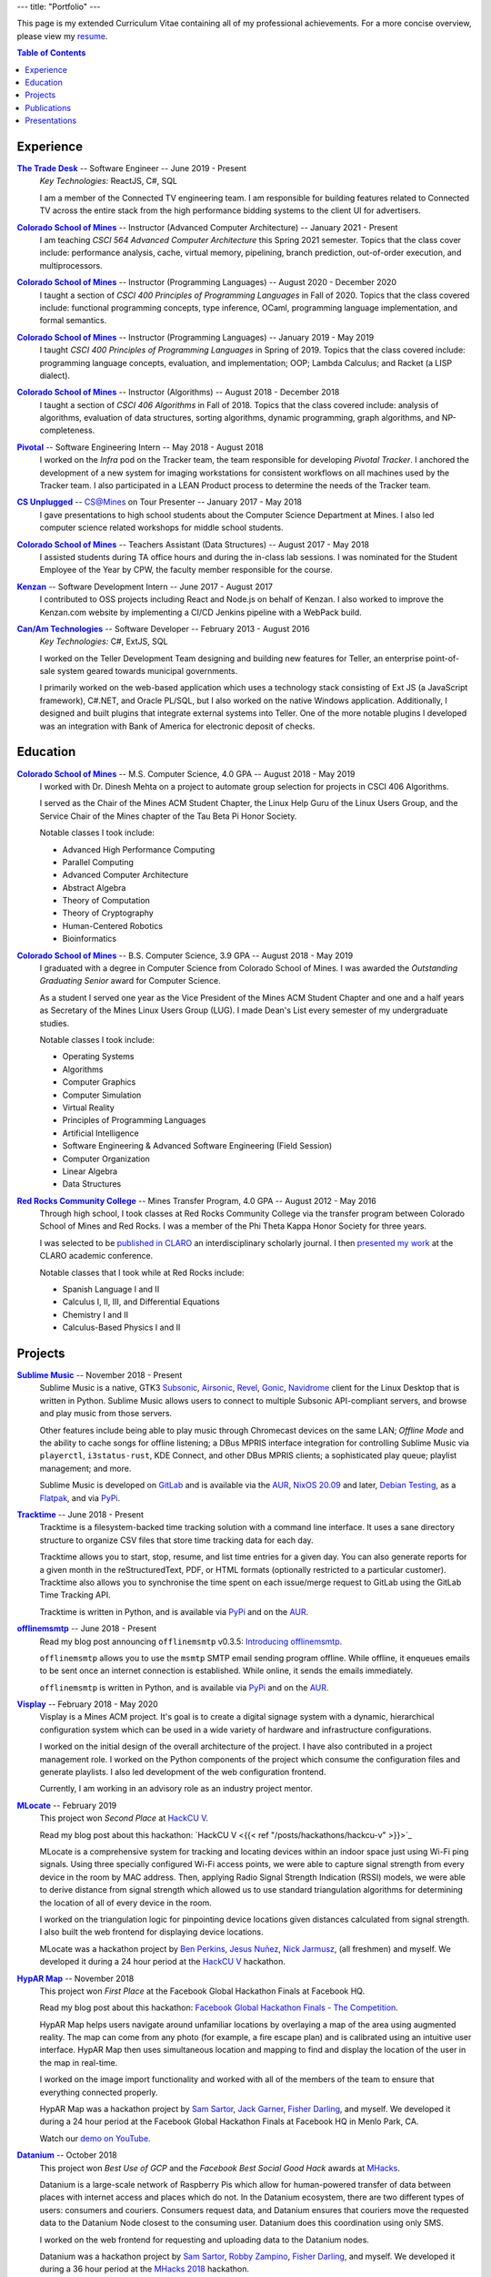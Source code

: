 ---
title: "Portfolio"
---

This page is my extended Curriculum Vitae containing all of my professional
achievements. For a more concise overview, please view my resume_.

.. contents:: **Table of Contents**
   :backlinks: none

.. _resume: ./resume.pdf

Experience
==========

.. raw:: html

    <details open>
      <summary>
        <h3 style="display:inline">The Trade Desk -- Software Engineer -- June 2019</h3>
        <span style="float:right">June 2019 - Present</span>
      </summary>
      <p><i>Key Technologies:</i> React JS, C#, SQL</p>
      <p>
        I am a member of the Connected TV engineering team. I am responsible for
        building features related to Connected TV across the entire stack from
        the high performance bidding systems to the client UI for advertisers.
      </p>
      <p>Notable projects include:</p>
      <ul>
        <li>
          Implementing ingestion of the ``ifa_type`` field in OpenRTB
          requests.
        </li>
        <li>
          Implementing many of the frontend features for Connected TV
          planning.
        </li>
      </ul>
    </details>

|ttd|_ -- Software Engineer -- June 2019 - Present
    *Key Technologies:* ReactJS, C#, SQL

    I am a member of the Connected TV engineering team. I am responsible for
    building features related to Connected TV across the entire stack from the
    high performance bidding systems to the client UI for advertisers.

    .. raw:: html

        <details>
          <summary>Notable projects include</summary>
          <ul>
            <li>
              Implementing ingestion of the ``ifa_type`` field in OpenRTB
              requests.
            </li>
            <li>
              Implementing many of the frontend features for Connected TV
              planning.
            </li>
          </ul>
        </details>

|csm|_ -- Instructor (Advanced Computer Architecture) -- January 2021 - Present
    I am teaching *CSCI 564 Advanced Computer Architecture* this Spring 2021
    semester. Topics that the class cover include: performance analysis, cache,
    virtual memory, pipelining, branch prediction, out-of-order execution,
    and multiprocessors.

|csm|_ -- Instructor (Programming Languages) -- August 2020 - December 2020
    I taught a section of *CSCI 400 Principles of Programming Languages* in
    Fall of 2020. Topics that the class covered include: functional programming
    concepts, type inference, OCaml, programming language implementation, and
    formal semantics.

|csm|_ -- Instructor (Programming Languages) -- January 2019 - May 2019
    I taught *CSCI 400 Principles of Programming Languages* in Spring of 2019.
    Topics that the class covered include: programming language concepts,
    evaluation, and implementation; OOP; Lambda Calculus; and Racket (a LISP
    dialect).

|csm|_ -- Instructor (Algorithms) -- August 2018 - December 2018
    I taught a section of *CSCI 406 Algorithms* in Fall of 2018. Topics that the
    class covered include: analysis of algorithms, evaluation of data
    structures, sorting algorithms, dynamic programming, graph algorithms, and
    NP-completeness.

|pivotal|_ -- Software Engineering Intern -- May 2018 - August 2018
    I worked on the *Infra* pod on the Tracker team, the team responsible for
    developing *Pivotal Tracker*. I anchored the development of a new system for
    imaging workstations for consistent workflows on all machines used by the
    Tracker team. I also participated in a LEAN Product process to determine the
    needs of the Tracker team.

|unplugged|_ -- CS@Mines on Tour Presenter -- January 2017 - May 2018
    I gave presentations to high school students about the Computer Science
    Department at Mines. I also led computer science related workshops for
    middle school students.

|csm|_ -- Teachers Assistant (Data Structures) -- August 2017 - May 2018
    I assisted students during TA office hours and during the in-class lab
    sessions. I was nominated for the Student Employee of the Year by CPW, the
    faculty member responsible for the course.

|kenzan|_ -- Software Development Intern -- June 2017 - August 2017
    I contributed to OSS projects including React and Node.js on behalf of
    Kenzan. I also worked to improve the Kenzan.com website by implementing a
    CI/CD Jenkins pipeline with a WebPack build.

|canam|_ -- Software Developer -- February 2013 - August 2016
    *Key Technologies:* C#, ExtJS, SQL

    I worked on the Teller Development Team designing and building new features
    for Teller, an enterprise point-of-sale system geared towards municipal
    governments.

    I primarily worked on the web-based application which uses a technology
    stack consisting of Ext JS (a JavaScript framework), C#.NET, and Oracle
    PL/SQL, but I also worked on the native Windows application. Additionally, I
    designed and built plugins that integrate external systems into Teller. One
    of the more notable plugins I developed was an integration with Bank of
    America for electronic deposit of checks.

Education
=========

|csm|_ -- M.S. Computer Science, 4.0 GPA -- August 2018 - May 2019
    I worked with Dr. Dinesh Mehta on a project to automate group selection for
    projects in CSCI 406 Algorithms.

    I served as the Chair of the Mines ACM Student Chapter, the Linux Help
    Guru of the Linux Users Group, and the Service Chair of the Mines chapter
    of the Tau Beta Pi Honor Society.

    Notable classes I took include:

    * Advanced High Performance Computing
    * Parallel Computing
    * Advanced Computer Architecture
    * Abstract Algebra
    * Theory of Computation
    * Theory of Cryptography
    * Human-Centered Robotics
    * Bioinformatics

|csm|_ -- B.S. Computer Science, 3.9 GPA -- August 2018 - May 2019
    I graduated with a degree in Computer Science from Colorado School of Mines.
    I was awarded the *Outstanding Graduating Senior* award for Computer
    Science.

    As a student I served one year as the Vice President of the Mines ACM
    Student Chapter and one and a half years as Secretary of the Mines Linux
    Users Group (LUG). I made Dean's List every semester of my undergraduate
    studies.

    Notable classes I took include:

    * Operating Systems
    * Algorithms
    * Computer Graphics
    * Computer Simulation
    * Virtual Reality
    * Principles of Programming Languages
    * Artificial Intelligence
    * Software Engineering & Advanced Software Engineering (Field Session)
    * Computer Organization
    * Linear Algebra
    * Data Structures

|rrcc|_ -- Mines Transfer Program, 4.0 GPA -- August 2012 - May 2016
    Through high school, I took classes at Red Rocks Community College via the
    transfer program between Colorado School of Mines and Red Rocks. I was a
    member of the Phi Theta Kappa Honor Society for three years.

    I was selected to be `published in CLARO <claro_>`_ an interdisciplinary
    scholarly journal. I then `presented my work <claropresentation_>`_ at the
    CLARO academic conference.

    Notable classes that I took while at Red Rocks include:

    * Spanish Language I and II
    * Calculus I, II, III, and Differential Equations
    * Chemistry I and II
    * Calculus-Based Physics I and II

    .. _claropresentation: https://youtu.be/yRGqNewEeoQ

.. |ttd| replace:: **The Trade Desk**
.. _ttd: https://thetradedesk.com
.. |csm| replace:: **Colorado School of Mines**
.. _csm: https://mines.edu
.. |unplugged| replace:: **CS Unplugged**
.. _unplugged: http://csunplugged.mines.edu/
.. |pivotal| replace:: **Pivotal**
.. _pivotal: https://pivotal.io
.. |kenzan| replace:: **Kenzan**
.. _kenzan: https://kenzan.com
.. |canam| replace:: **Can/Am Technologies**
.. _canam: https://canamtechnologies.com
.. |rrcc| replace:: **Red Rocks Community College**
.. _rrcc: https://rrcc.edu

Projects
========

|sublime-music|_ -- November 2018 - Present
  Sublime Music is a native, GTK3 Subsonic_, Airsonic_, Revel_, Gonic_,
  Navidrome_ client for the Linux Desktop that is written in Python. Sublime
  Music allows users to connect to multiple Subsonic API-compliant servers, and
  browse and play music from those servers.

  Other features include being able to play music through Chromecast devices on
  the same LAN; *Offline Mode* and the ability to cache songs for offline
  listening; a DBus MPRIS interface integration for controlling Sublime Music
  via ``playerctl``, ``i3status-rust``, KDE Connect, and other DBus MPRIS
  clients; a sophisticated play queue; playlist management; and more.

  Sublime Music is developed on `GitLab <sublime_gitlab_>`_ and is available via
  the `AUR <sublime_aur_>`_, `NixOS 20.09 <sublime_nix_>`_ and later, `Debian
  Testing <sublime_deb_>`_, as a `Flatpak <sublime_flatpak_>`_, and via `PyPi
  <sublime_pypi_>`_.

  .. |sublime-music| replace:: **Sublime Music**
  .. _sublime-music: https://sublimemusic.app
  .. _sublime_gitlab: https://gitlab.com/sublime-music/sublime-music
  .. _Subsonic: http://www.subsonic.org/pages/index.jsp
  .. _Airsonic: https://airsonic.github.io/
  .. _Revel: https://gitlab.com/robozman/revel
  .. _Gonic: https://github.com/sentriz/gonic
  .. _Navidrome: https://www.navidrome.org/
  .. _sublime_aur: https://aur.archlinux.org/packages/sublime-music/
  .. _sublime_nix: https://search.nixos.org/packages?show=sublime-music&query=sublime-music&channel=20.09
  .. _sublime_nix_unstable: https://search.nixos.org/packages?show=sublime-music&query=sublime-music&channel=unstable
  .. _sublime_deb: https://packages.debian.org/bullseye/sublime-music
  .. _sublime_flatpak: https://gitlab.com/sumner/sublime-music/-/releases
  .. _sublime_pypi: https://pypi.org/project/sublime-music/

|tracktime|_ -- June 2018 - Present
  Tracktime is a filesystem-backed time tracking solution with a command line
  interface. It uses a sane directory structure to organize CSV files that store
  time tracking data for each day.

  Tracktime allows you to start, stop, resume, and list time entries for a given
  day. You can also generate reports for a given month in the reStructuredText,
  PDF, or HTML formats (optionally restricted to a particular customer).
  Tracktime also allows you to synchronise the time spent on each issue/merge
  request to GitLab using the GitLab Time Tracking API.

  Tracktime is written in Python, and is available via `PyPi <tt_pypi_>`_ and on
  the `AUR <tt_aur_>`_.

  .. |tracktime| replace:: **Tracktime**
  .. _tracktime: https://sr.ht/~sumner/tracktime
  .. _tt_pypi: https://pypi.org/project/tracktime/
  .. _tt_aur: https://aur.archlinux.org/packages/tracktime/

|offlinemsmtp|_ -- June 2018 - Present
  Read my blog post announcing ``offlinemsmtp`` v0.3.5: `Introducing
  offlinemsmtp`_.

  ``offlinemsmtp`` allows you to use the ``msmtp`` SMTP email sending program
  offline. While offline, it enqueues emails to be sent once an internet
  connection is established. While online, it sends the emails immediately.

  ``offlinemsmtp`` is written in Python, and is available via `PyPi <offlinemsmtp_pypi_>`_ and on
  the `AUR <offlinemsmtp_aur_>`_.

  .. |offlinemsmtp| replace:: **offlinemsmtp**
  .. _offlinemsmtp: https://sr.ht/~sumner/offlinemsmtp
  .. _offlinemsmtp_pypi: https://pypi.org/project/offlinemsmtp/
  .. _offlinemsmtp_aur: https://aur.archlinux.org/packages/offlinemsmtp/
  .. _Introducing offlinemsmtp: {{< ref "/posts/projects/introducing-offlinemsmtp" >}}

|visplay|_ -- February 2018 - May 2020
  Visplay is a Mines ACM project. It's goal is to create a digital signage
  system with a dynamic, hierarchical configuration system which can be used in
  a wide variety of hardware and infrastructure configurations.

  I worked on the initial design of the overall architecture of the project. I
  have also contributed in a project management role. I worked on the Python
  components of the project which consume the configuration files and generate
  playlists. I also led development of the web configuration frontend.

  Currently, I am working in an advisory role as an industry project mentor.

  .. |visplay| replace:: **Visplay**
  .. _visplay: https://gitlab.com/ColoradoSchoolOfMines/visplay

|mlocate|_ -- February 2019
  This project won *Second Place* at `HackCU V <hackcu_>`_.

  Read my blog post about this hackathon:
  `HackCU V <{{< ref "/posts/hackathons/hackcu-v" >}}>`_

  MLocate is a comprehensive system for tracking and locating devices within an
  indoor space just using Wi-Fi ping signals. Using three specially configured
  Wi-Fi access points, we were able to capture signal strength from every device
  in the room by MAC address. Then, applying Radio Signal Strength Indication
  (RSSI) models, we were able to derive distance from signal strength which
  allowed us to use standard triangulation algorithms for determining the
  location of all of every device in the room.

  I worked on the triangulation logic for pinpointing device locations given
  distances calculated from signal strength. I also built the web frontend for
  displaying device locations.

  MLocate was a hackathon project by `Ben Perkins`_, `Jesus Nuñez`_, `Nick
  Jarmusz`_, (all freshmen) and myself. We developed it during a 24 hour period
  at the `HackCU V <hackcu_>`_ hackathon.

  .. |mlocate| replace:: **MLocate**
  .. _mlocate: https://gitlab.com/ColoradoSchoolOfMines/mlocate

.. _project-hypar-map:

|hyparmap|_ -- November 2018
  This project won *First Place* at the Facebook Global Hackathon Finals at
  Facebook HQ.

  Read my blog post about this hackathon: `Facebook Global Hackathon Finals -
  The Competition <fbblog_>`_.

  HypAR Map helps users navigate around unfamiliar locations by overlaying a map
  of the area using augmented reality. The map can come from any photo (for
  example, a fire escape plan) and is calibrated using an intuitive user
  interface. HypAR Map then uses simultaneous location and mapping to find and
  display the location of the user in the map in real-time.

  I worked on the image import functionality and worked with all of the members
  of the team to ensure that everything connected properly.

  HypAR Map was a hackathon project by `Sam Sartor`_, `Jack Garner`_, `Fisher
  Darling`_, and myself. We developed it during a 24 hour period at the Facebook
  Global Hackathon Finals at Facebook HQ in Menlo Park, CA.

  Watch our `demo on YouTube <https://www.youtube.com/watch/qYet1ka1J3I>`_.

  .. |hyparmap| replace:: **HypAR Map**
  .. _hyparmap: https://gitlab.com/ColoradoSchoolOfMines/facebook-hackathon
  .. _fbblog: {{< ref "/posts/hackathons/2018-11-16-facebook-hackathon-the-competition" >}}

.. _project-datanium:

|datanium|_ -- October 2018
  This project won *Best Use of GCP* and the *Facebook Best Social Good Hack*
  awards at MHacks_.

  Datanium is a large-scale network of Raspberry Pis which allow for
  human-powered transfer of data between places with internet access and places
  which do not. In the Datanium ecosystem, there are two different types of
  users: consumers and couriers. Consumers request data, and Datanium ensures
  that couriers move the requested data to the Datanium Node closest to the
  consuming user. Datanium does this coordination using only SMS.

  I worked on the web frontend for requesting and uploading data to the Datanium
  nodes.

  Datanium was a hackathon project by `Sam Sartor`_, `Robby Zampino`_, `Fisher
  Darling`_, and myself. We developed it during a 36 hour period at the `MHacks
  2018 <mhacks_>`_ hackathon.

  .. |datanium| replace:: **Datanium**
  .. _datanium: https://gitlab.com/ColoradoSchoolOfMines/datanium

.. _project-wii-track:

|wiitrack|_ -- February 2018
  This project won *Judges Favorite*, *Best Use of AWS*, and the *Dish Network*
  sponsor challenge at `HackCU IV <hackcu_>`_.

  Wii-Track is a distributed inventory tracking system. It utilizes a WiiFit,
  Rasberry Pi, and Arduino to gather information about packages. All heavy
  computation is done on AWS Lambda and it uses the DynamoDB NoSQL database as a
  backend.

  I worked on setting up the DynamoDB database and implemented a AWS Lambda
  function to identify packages by weight.

  Wii-Track was a hackathon project by `David Florness`_, `Jack Garner`_, `Robby
  Zampino`_, and myself. We developed it during a 24 hour period at the `HackCU
  IV <hackcu_>`_ hackathon.

  .. |wiitrack| replace:: **Wii-Track**
  .. _wiitrack: https://github.com/ColoradoSchoolOfMines/wii-track

.. _project-blockmrs:

|blockmrs|_ -- January 2018
  BlockMRS is a privacy concious, decentralized, blockchain-backed, medical
  record system for the 21st Century. It stores patient records in IPFS using
  asymmetric encryption giving patients control over their health data.

  I led the development of the protocol specification for this decentralized
  system. I also built the system for storing encrypted medical records in IPFS.

  BlockMRS was a hackathon project by `David Florness`_, `Jack Rosenthal`_,
  `Robby Zampino`_, and myself. We developed it during a 24 hour period at the
  `MinneHack 2018 <minnehack_>`_ hackathon.

  .. |blockmrs| replace:: **BlockMRS**
  .. _blockmrs: https://github.com/ColoradoSchoolOfMines/blockmrs

|vrfp|_ -- August 2017 - December 2017
  Read our `final report on GitHub <vr-report_>`_.

  This was the final project from my independent study in Virtual Reality under
  the supervision of Dr. Paone. Our team consisted of `Sam Sartor`_, `Robbie
  Merillat`_, and myself.

  We created our own library called ``flight`` for developing VR applications
  which implemented a new type of program architecture called Deferred Immediate
  Mode.

  .. |vrfp| replace:: **Virtual Reality Final Project**
  .. _vrfp: https://github.com/CSM-Dream-Team/final-project
  .. _vr-report: https://github.com/CSM-Dream-Team/final-project/blob/master/doc/report/final-report.pdf

.. _project-parqyng-lots:

|parqyng|_ -- October 2017
  This project won the *Grand Prize* at the 2017 Xilinx PYNQ Hackathon.

  Parqyng Lots tracks the number of cars in an arbitrary number of parking lots
  with an arbitrary number of entrances to create an up-to-date picture of the
  parking situation.

  I built the web frontend which provided a view of the parking lots' status.

  Our team consisted of `Sam Sartor`_, `Jack Rosenthal`_, `Daichi Jameson`_, and
  myself. I worked on the web interface and also helped implement the tracking
  system using the sensors provided by Xilinx.

  Watch our `video on YouTube <https://www.youtube.com/watch/qi9YZLhS0gk>`_.

  .. |parqyng| replace:: **Parqyng Lots**
  .. _parqyng: https://github.com/ColoradoSchoolOfMines/parqyng-lots

.. _project-wireless-debugging:

|widb|_ -- May 2017 - June 2017
  Wireless Debugging is a mobile SDK and sample web server for streaming mobile
  app logs to a web UI console. I worked on this project on a team of five CS
  students during Mines Computer Science Field Session. This project was done
  under supervision of Google.

  We designed and built a mobile API, log parsing library, datastore interface,
  user management interface, and web app. I was the primary writer of the API
  Specification for communicating between each component. I also built the log
  parsing library and the mobile API implementation for iOS. I was involved in
  the development of the other components as well.

  .. |widb| replace:: **Wireless Debugging**
  .. _widb: https://github.com/sumnerevans/wireless-debugging

|chesspp|_ -- August 2016
  Chess++ was my final project for CSCI 261 at Colorado School of Mines during
  the Summer II Semester of 2016.

  Chess++ allows two players to play a standard Chess game against one another
  on the computer.

  .. |chesspp| replace:: **Chess++**
  .. _chesspp: https://github.com/sumnerevans/chessplusplus

|snowflakes|_ -- November 2016
  See a `live demo <https://sumnerevans.github.io/snowflakes/>`_.

  Snowflakes is an interactive "screensaver" built for the Mines ACM JavaScript
  Hackathon.

  I built Snowflakes with **bungle.js**, a team consisting of `Sam Sartor`_,
  `Jack Rosenthal`_, and myself. We used EaselJS to manipulate a fullscreen
  canvas to render the interactive elements.

  .. |snowflakes| replace:: **Snowflakes**
  .. _snowflakes: https://github.com/sumnerevans/snowflakes

|qs|_ -- September 2016
  See a `live demo <https://qs.sumnerevans.com/>`__.

  Quadratic Solver solves quadratic equations and shows the steps required to
  get the answer.

  Quadratic Solver uses `MathJax <https://www.mathjax.org/>`_ to display
  beautifully formatted solutions to quadratic equations.

  .. |qs| replace:: **Quadratic Solver**
  .. _qs: https://github.com/sumnerevans/quadratic-solver

.. _hackcu: https://hackcu.org
.. _mhacks: https://mhacks.org
.. _minnehack: https://minnehack.io

Publications
============

.. _publication-dreams-of-flight:

|claro|_ -- Fall 2013
  I wrote this creative writing piece about Orville and Wilbur Wright and the
  first flight at Kitty Hawk for my Twentieth Century World History class in
  Fall 2013. I had written this piece for an assignment called *A Picture is
  Worth a Thousand Words*. We were tasked with writing an approximately 1000
  word narrative from the perspective of a person in a significant photo from
  the 20th Century. Later in 2013 I was published in the |claro2013|_, Red Rocks
  Community College's Interdisciplinary Scholarly Journal. In May 2014, I
  `presented at the CLARO academic conference
  <presentation-dreams-of-flight_>`_.

  .. |claro| replace:: **Dreams of Flight**
  .. _claro: ./dreams-of-flight.pdf
  .. |claro2013| replace:: 2013 edition of *CLARO*
  .. _claro2013: https://www.rrcc.edu/claro/2013

Presentations
=============

|openstandards|_ -- November 2019
  I gave this presentation at the Mines Linux Users Group with `Robby Zampino`_.
  We discussed what standards exist, and why open standards are better than
  closed ones. We also gave a few examples of different open standards in many
  different industries.

  .. |openstandards| replace:: **Open Standards**
  .. _openstandards: https://gitlab.com/sumner/lug-open-standards

|makefiles|_ -- March 2019
  I gave this presentation at the Mines Linux Users Group. I covered the basics
  of GNU ``make`` as well as how to make a ``Makefile``.

  .. |makefiles| replace:: **Makefiles**
  .. _makefiles: https://gitlab.com/sumner/lug-makefiles

|mutt|_ -- February 2019
  I gave this presentation at the Mines Linux Users Group. I covered the basics
  of the Mutt CLI email client. I discussed the basics of using Mutt and some of
  the most useful configurations including how to configure it to be used with
  GPG encryption and signatures.

  .. |mutt| replace:: **Mutt**
  .. _mutt: https://gitlab.com/sumner/lug-mutt

|pgp|_ -- February 2019
  I gave this presentation at the Mines Cybersecurity Club (OreSec) with `David
  Florness`_. We discussed the cryptographic theory behind PGP/GPG such as
  symmetric vs. asymmetric encryption and the PGP protocol.  Then we had an
  interactive time where we showed how to use GPG.

  .. |pgp| replace:: **PGP**
  .. _pgp: https://gitlab.com/sumner/oresec-pgp

|zsh|_ -- January 2019
  I gave this presentation at the Mines Linux Users Group with `Jordan
  Newport`_. We covered ZSH, an alternative shell to BASH. We discussed
  everything from the basics, to some really cool quality-of-life improvements
  which make using the shell enjoyable.

  .. |zsh| replace:: **ZSH**
  .. _zsh: https://gitlab.com/sumner/lug-zsh

|latex|_ -- January 2019
  I gave this presentation at the Mines Linux Users Group with `Joseph
  McKinsey`_.  We gave an extensive introduction to the LaTeX typesetting
  language. We covered everything from the very basics of using LaTeX all the
  way up to advanced LaTeX topics such as using it for presentations!

  .. |latex| replace:: **LaTeX**
  .. _latex: https://gitlab.com/sumner/lug-latex

|i3wm|_ -- March 2017, October 2018
  I gave this presentation at the Mines Linux Users Group. I discussed the
  traditional motif for window management and then presented a better
  alternative: tiling window managers. I presented i3wm, my personal favourite
  tiling window manager. I talked about the pros of using it as well as how to
  use it and customize it.

  .. |i3wm| replace:: **i3wm**
  .. _i3wm: https://gitlab.com/sumner/lug-i3

|idris|_ -- March, June 2018
  I first gave this presentation at the Mines Linux Users Group with `Sam
  Sartor`_. I also gave the presentation for the Wednesday tech talk while
  interning at Pivotal. In both talks, we covered Idris, dependent types, and
  using Idris as a proof assistant.

  .. |idris| replace:: **Idris**
  .. _idris: https://github.com/sumnerevans/lug-idris

|upf|_ -- January 2018
  I gave this presentation at the Mines Linux Users Group with `Robby Zampino`_.
  We covered the background and history of packages and package formats, and
  some of the new *universal package formats*: AppImage, Snaps, and Flatpak.

  .. |upf| replace:: **Universal Package Formats**
  .. _upf: https://github.com/sumnerevans/lug-universal-packages

|fs|_ -- November 2017
  I gave this presentation at the Mines Linux Users Group with `Sam Sartor`_.
  We covered the background and history of filesystems and some current
  filesystems used in Linux, Windows, and macOS. We also covered some more
  fringe filesystems like Btrfs and ZFS and network filesystems such as Samba
  and sshfs as well as virtual filesystems such as ``/proc``.

  .. |fs| replace:: **Filesystems**
  .. _fs: https://github.com/sumnerevans/lug-filesystems

|ssh|_ -- February 2017
  I gave this presentation at the Mines Linux Users Group. I discussed what SSH
  is and its applications and then demonstrated how to configure it for easier
  login and management. Then I briefly talked about how to set up SSH on your
  own server.

  .. |ssh| replace:: **SSH**
  .. _ssh: https://gitlab.com/sumner/lug-ssh

|jscc|_ -- February 2017
  I gave this presentation at the Mines Linux Users Group with `Sam Sartor`_.
  We covered the history of JavaScript, gave an overview of the language
  constructs, and discussed many of the possible pitfalls along the way. We also
  talked about the DOM and HTML5 Canvas manipulation.

  .. |jscc| replace:: **JavaScript Crash Course**
  .. _jscc: https://github.com/sumnerevans/lug-js-crash-course

.. _presentation-dreams-of-flight:

**Dreams of Flight** -- May 2014
  I presented my creative writing piece about Orville and Wilbur Wright at the
  2014 *CLARO* academic conference. I had written this piece for an assignment
  called *A Picture is Worth a Thousand Words*. We were tasked with writing an
  approximately 1000 word narrative from the perspective of a person in a
  significant photo from the 20th Century.

  Watch the video of my `presentation on YouTube
  <https://www.youtube.com/watch/yRGqNewEeoQ>`_.

.. _Ben Perkins: https://www.bencarlson.dev/
.. _Daichi Jameson: https://gitlab.com/daichij
.. _David Florness: https://david.florness.com
.. _Fisher Darling: https://www.darling.dev/
.. _Jack Garner: https://gitlab.com/jhgarner
.. _Jack Rosenthal: https://jack.rosenth.al
.. _Jesus Nuñez: https://gitlab.com/Jnunez101
.. _Jordan Newport: https://jnewport.dev
.. _Joseph McKinsey: https://gitlab.com/josephmckinsey
.. _Nick Jarmusz: https://gitlab.com/nickjar99
.. _Robbie Merillat: https://github.com/BloodRaine
.. _Robby Zampino: https://gitlab.com/robozman
.. _Sam Sartor: https://samsartor.com
